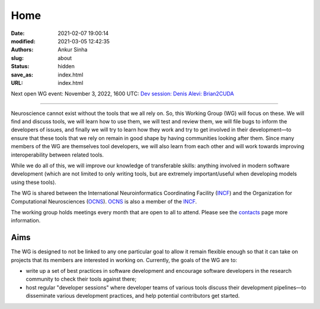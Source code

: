 Home
#####
:date: 2021-02-07 19:00:14
:modified: 2021-03-05 12:42:35
:authors: Ankur Sinha
:slug: about
:status: hidden
:save_as: index.html
:URL: index.html

Next open WG event: November 3, 2022, 1600 UTC: `Dev session: Denis Alevi: Brian2CUDA <{filename}/20221018-dev-session-denis-alevi-brian2cuda.rst>`__

--------

Neuroscience cannot exist without the tools that we all rely on.
So, this Working Group (WG) will focus on these.
We will find and discuss tools, we will learn how to use them, we will test and review them, we will file bugs to inform the developers of issues, and finally we will try to learn how they work and try to get involved in their development—to ensure that these tools that we rely on remain in good shape by having communities looking after them.
Since many members of the WG are themselves tool developers, we will also learn from each other and will work towards improving interoperability between related tools.

While we do all of this, we will improve our knowledge of transferable skills: anything involved in modern software development (which are not limited to only writing tools, but are extremely important/useful when developing models using these tools).


The WG is shared between the International Neuroinformatics Coordinating Facility (INCF_) and the Organization for Computational Neurosciences (OCNS_).
OCNS_ is also a member of the INCF_.

The working group holds meetings every month that are open to all to attend.
Please see the `contacts <{filename}/pages/contact.rst#meetings>`__ page more information.


Aims
====

The WG is designed to not be linked to any one particular goal to allow it remain flexible enough so that it can take on projects that its members are interested in working on.
Currently, the goals of the WG are to:

* write up a set of best practices in software development and encourage software developers in the research community to check their tools against there;
* host regular "developer sessions" where developer teams of various tools discuss their development pipelines—to disseminate various development practices, and help potential contributors get started.


.. _INCF: https://incf.org
.. _OCNS: http://www.cnsorg.org
